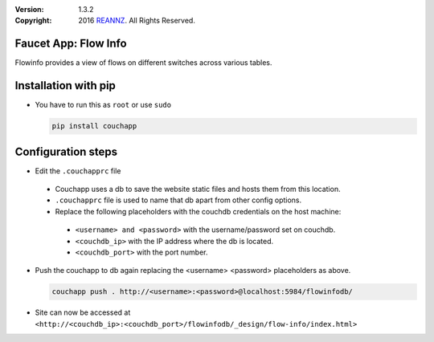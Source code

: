 :version: 1.3.2
:copyright: 2016 `REANNZ <http://www.reannz.co.nz/>`_.  All Rights Reserved.

.. meta::
  :keywords: OpenFlow, Ryu, Faucet, VLAN, SDN

=====================
Faucet App: Flow Info
=====================

Flowinfo provides a view of flows on different switches across various tables.

=====================
Installation with pip
=====================

* You have to run this as ``root`` or use ``sudo``

  .. code:: bash

    pip install couchapp

===================
Configuration steps
===================
* Edit the ``.couchapprc`` file

 - Couchapp uses a db to save the website static files and hosts them from this location.
 - ``.couchapprc`` file is used to name that db apart from other config options.
 - Replace the following placeholders with the couchdb credentials on the host machine:

  + ``<username> and <password>`` with the username/password set on couchdb.
  + ``<couchdb_ip>`` with the IP address where the db is located.
  + ``<couchdb_port>`` with the port number.

* Push the couchapp to db again replacing the <username> <password> placeholders as above.

  .. code:: bash

    couchapp push . http://<username>:<password>@localhost:5984/flowinfodb/
* Site can now be accessed at ``<http://<couchdb_ip>:<couchdb_port>/flowinfodb/_design/flow-info/index.html>``
